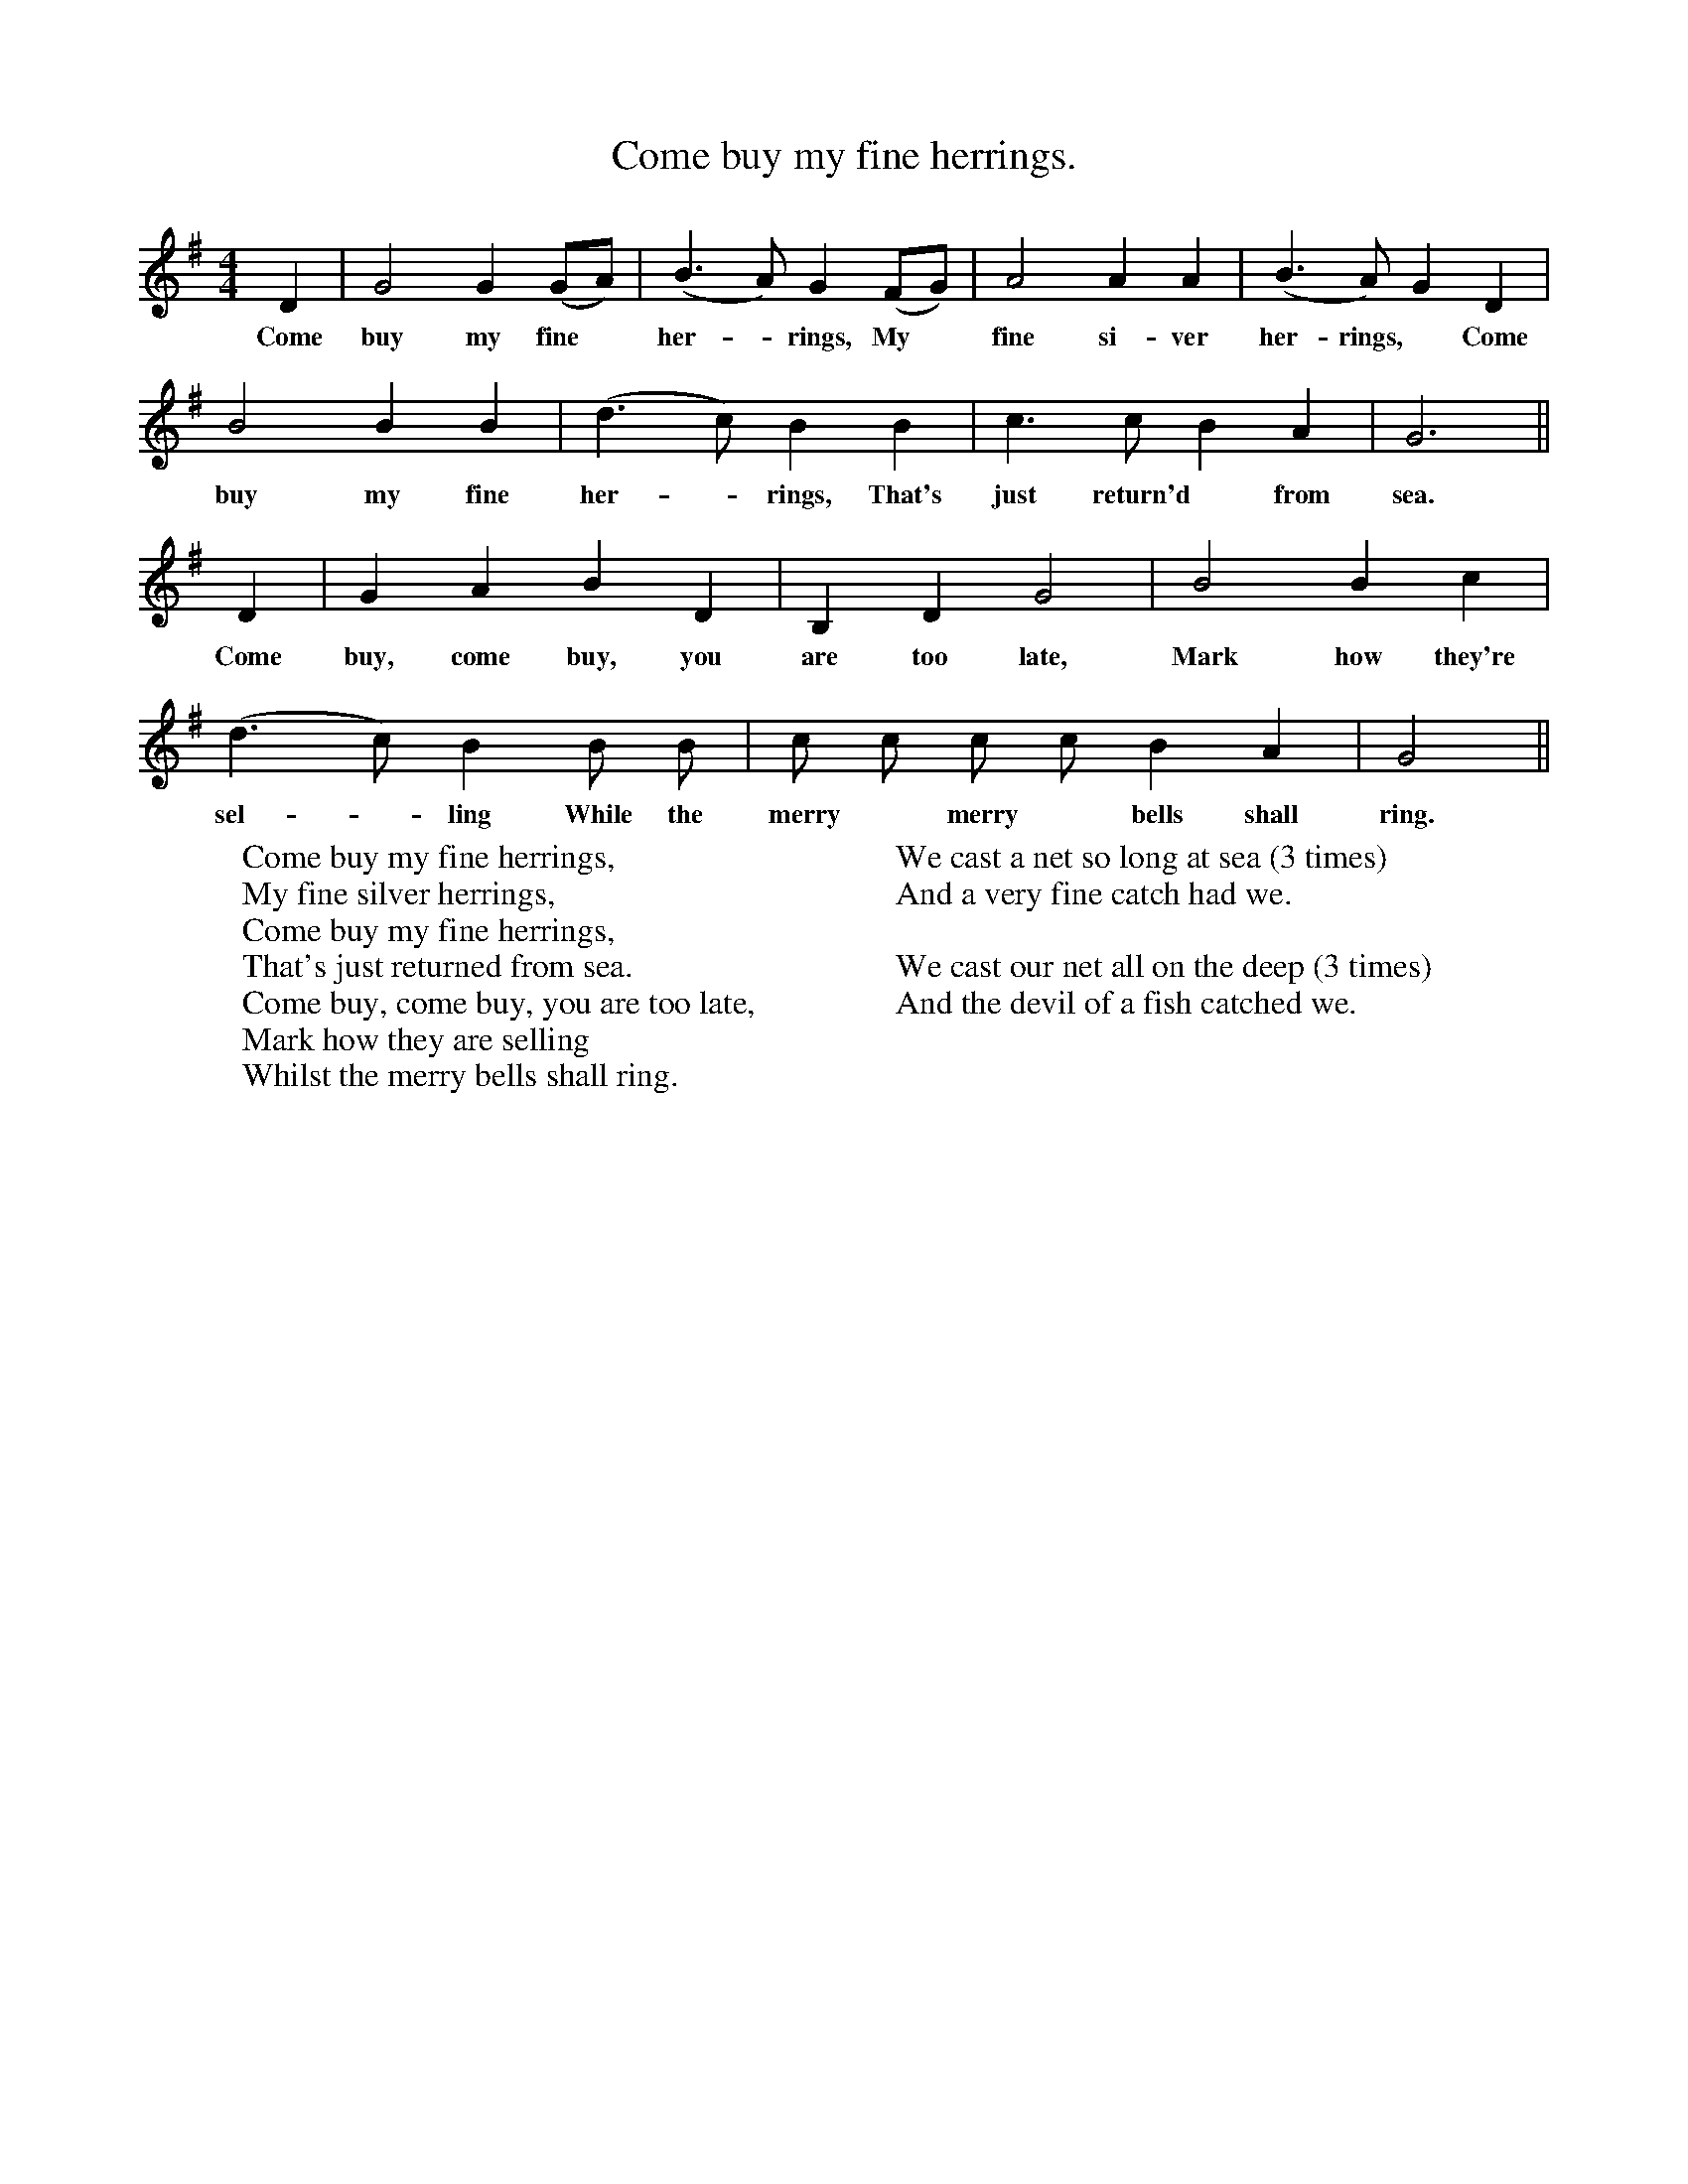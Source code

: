 X:1
T:Come buy my fine herrings.
F:http://www.folkinfo.org/songs
B:Still Growing.  English Folk Songs from The Cecil Sharp Collection.
S:Lucy White, Hambridge, Somerset.
M:4/4
L:1/4
K:G
D|G2 G (G/A/)|(B3/2 A1/2) G (F/G/)|A2 A A|(B3/2 A1/2) G D|
w:Come buy my fine *her-*rings, My *fine si-ver her-rings, *Come
B2 B B|(d3/2 c1/2) B B|c3/2 c1/2 B A|G3||
w:buy my fine her-*rings, That's just return'd *from sea.
D|G A B D|B, D G2|B2 B c|
w:Come buy, come buy, you are too late, Mark how they're
(d3/2 c1/2) B B1/2 B1/2|c1/2 c1/2 c1/2 c1/2 B A|G2||
w:sel-*ling While the merry *merry *bells shall ring.
W:Come buy my fine herrings,
W:My fine silver herrings,
W:Come buy my fine herrings,
W:That's just returned from sea.
W:Come buy, come buy, you are too late,
W:Mark how they are selling
W:Whilst the merry bells shall ring.
W:
W:We cast a net so long at sea (3 times)
W:And a very fine catch had we.
W:
W:We cast our net all on the deep (3 times)
W:And the devil of a fish catched we.
